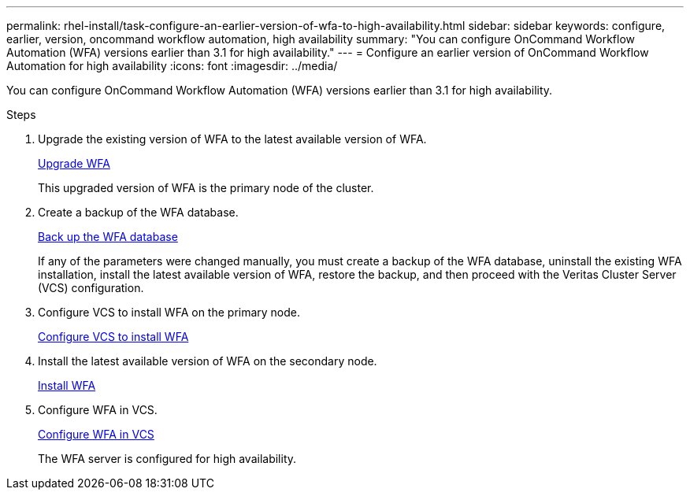 ---
permalink: rhel-install/task-configure-an-earlier-version-of-wfa-to-high-availability.html
sidebar: sidebar
keywords: configure, earlier, version, oncommand workflow automation, high availability
summary: "You can configure OnCommand Workflow Automation (WFA) versions earlier than 3.1 for high availability."
---
= Configure an earlier version of OnCommand Workflow Automation for high availability
:icons: font
:imagesdir: ../media/

[.lead]
You can configure OnCommand Workflow Automation (WFA) versions earlier than 3.1 for high availability.

.Steps
. Upgrade the existing version of WFA to the latest available version of WFA.
+
link:task-upgrade-from-wfa-4-2.html[Upgrade WFA]
+
This upgraded version of WFA is the primary node of the cluster.

. Create a backup of the WFA database.
+
link:reference-back-up-of-the-oncommand-workflow-automation-database.html[Back up the WFA database]
+
If any of the parameters were changed manually, you must create a backup of the WFA database, uninstall the existing WFA installation, install the latest available version of WFA, restore the backup, and then proceed with the Veritas Cluster Server (VCS) configuration.

. Configure VCS to install WFA on the primary node.
+
xref:task-configure-vcs-to-install-wfa.adoc[Configure VCS to install WFA]

. Install the latest available version of WFA on the secondary node.
+
xref:task-install-oncommand-workflow-automation.adoc[Install WFA]

. Configure WFA in VCS.
+
link:task-configure-wfa-with-vcs-using-configuration-scripts-linux.html[Configure WFA in VCS]
+
The WFA server is configured for high availability.
